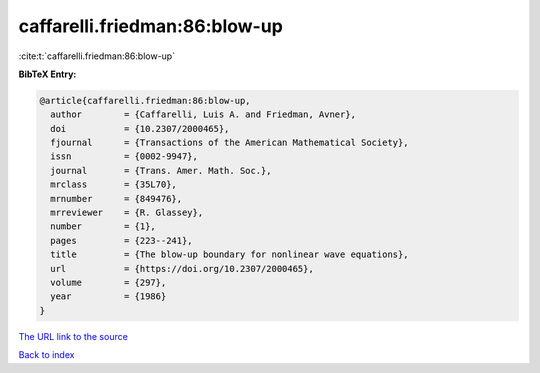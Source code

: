 caffarelli.friedman:86:blow-up
==============================

:cite:t:`caffarelli.friedman:86:blow-up`

**BibTeX Entry:**

.. code-block:: bibtex

   @article{caffarelli.friedman:86:blow-up,
     author        = {Caffarelli, Luis A. and Friedman, Avner},
     doi           = {10.2307/2000465},
     fjournal      = {Transactions of the American Mathematical Society},
     issn          = {0002-9947},
     journal       = {Trans. Amer. Math. Soc.},
     mrclass       = {35L70},
     mrnumber      = {849476},
     mrreviewer    = {R. Glassey},
     number        = {1},
     pages         = {223--241},
     title         = {The blow-up boundary for nonlinear wave equations},
     url           = {https://doi.org/10.2307/2000465},
     volume        = {297},
     year          = {1986}
   }

`The URL link to the source <https://doi.org/10.2307/2000465>`__


`Back to index <../By-Cite-Keys.html>`__
